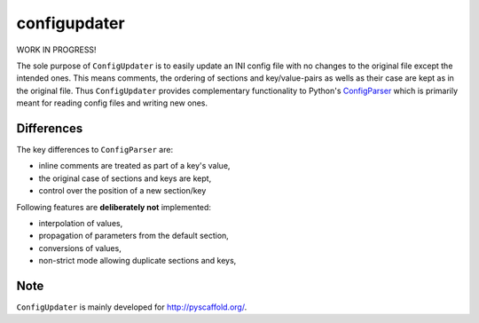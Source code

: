 =============
configupdater
=============

WORK IN PROGRESS!

The sole purpose of ``ConfigUpdater`` is to easily update an INI config file
with no changes to the original file except the intended ones. This means
comments, the ordering of sections and key/value-pairs as wells as their
case are kept as in the original file. Thus ``ConfigUpdater`` provides
complementary functionality to Python's `ConfigParser`_ which is primarily
meant for reading config files and writing new ones.

Differences
===========

The key differences to ``ConfigParser`` are:

* inline comments are treated as part of a key's value,
* the original case of sections and keys are kept,
* control over the position of a new section/key

Following features are **deliberately not** implemented:

* interpolation of values,
* propagation of parameters from the default section,
* conversions of values,
* non-strict mode allowing duplicate sections and keys,


Note
====

``ConfigUpdater`` is mainly developed for http://pyscaffold.org/.

.. _ConfigParser: https://docs.python.org/3/library/configparser.html
